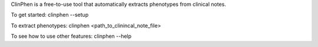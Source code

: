 ClinPhen is a free-to-use tool that automatically extracts phenotypes from clinical notes.

To get started:
clinphen --setup

To extract phenotypes:
clinphen <path_to_clinincal_note_file>

To see how to use other features:
clinphen --help


